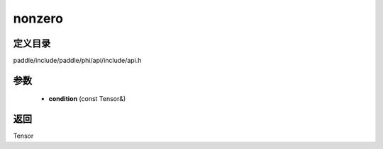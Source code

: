 .. _cn_api_paddle_experimental_nonzero:

nonzero
-------------------------------

.. cpp:function:: Tensor nonzero ( const Tensor & condition ) ;



定义目录
:::::::::::::::::::::
paddle/include/paddle/phi/api/include/api.h

参数
:::::::::::::::::::::
	- **condition** (const Tensor&)

返回
:::::::::::::::::::::
Tensor
